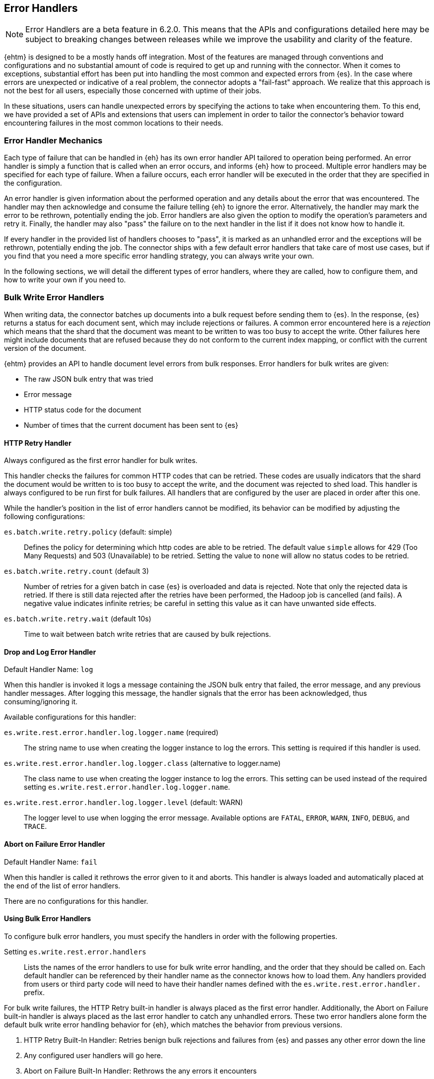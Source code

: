 [[errorhandlers]]
== Error Handlers

NOTE: Error Handlers are a beta feature in 6.2.0. This means that the APIs and configurations detailed
here may be subject to breaking changes between releases while we improve the usability and clarity of the feature.

{ehtm} is designed to be a mostly hands off integration. Most of the features are managed through conventions and
configurations and no substantial amount of code is required to get up and running with the connector. When it comes to
exceptions, substantial effort has been put into handling the most common and expected errors from {es}.
In the case where errors are unexpected or indicative of a real problem, the connector adopts a "fail-fast" approach. We
realize that this approach is not the best for all users, especially those concerned with uptime of their jobs.

In these situations, users can handle unexpected errors by specifying the actions
to take when encountering them. To this end, we have provided a set of APIs and extensions that users can
implement in order to tailor the connector's behavior toward encountering failures in the most common locations to their
needs.

[[errorhandlers-mechanics]]
[float]
=== Error Handler Mechanics

Each type of failure that can be handled in {eh} has its own error handler API tailored to operation being performed.
An error handler is simply a function that is called when an error occurs, and informs {eh} how to proceed.
Multiple error handlers may be specified for each type of failure. When a failure occurs, each error handler will be
executed in the order that they are specified in the configuration.

An error handler is given information about the performed operation and any details about the error that was
encountered. The handler may then acknowledge and consume the failure telling {eh} to ignore the error.
Alternatively, the handler may mark the error to be rethrown, potentially ending the job. Error handlers are also given
the option to modify the operation's parameters and retry it. Finally, the handler may also "pass" the failure on to the
next handler in the list if it does not know how to handle it.

If every handler in the provided list of handlers chooses to "pass", it is marked as an unhandled
error and the exceptions will be rethrown, potentially ending the job. The connector ships with a few default error
handlers that take care of most use cases, but if you find that you need a more specific error handling strategy, you
can always write your own.

In the following sections, we will detail the different types of error handlers, where they are called, how to configure
them, and how to write your own if you need to.


[[errorhandlers-bulk]]
=== Bulk Write Error Handlers

When writing data, the connector batches up documents into a bulk request before sending them to {es}. In the response,
{es} returns a status for each document sent, which may include rejections or failures. A common error encountered
here is a _rejection_ which means that the shard that the document was meant to be written to was too busy to accept
the write. Other failures here might include documents that are refused because they do not conform to the current
index mapping, or conflict with the current version of the document.

{ehtm} provides an API to handle document level errors from bulk responses. Error handlers for bulk writes are given:

- The raw JSON bulk entry that was tried
- Error message
- HTTP status code for the document
- Number of times that the current document has been sent to {es}


[[errorhandlers-bulk-http]]
[float]
==== HTTP Retry Handler
Always configured as the first error handler for bulk writes.

This handler checks the failures for common HTTP codes that can be retried. These codes are usually indicators that the
shard the document would be written to is too busy to accept the write, and the document was rejected to shed load.
This handler is always configured to be run first for bulk failures. All handlers that are configured by the user are
placed in order after this one.

While the handler's position in the list of error handlers cannot be modified, its behavior can be modified by adjusting
the following configurations:

`es.batch.write.retry.policy` (default: simple)::
Defines the policy for determining which http codes are able to be retried. The default value `simple` allows for 429
(Too Many Requests) and 503 (Unavailable) to be retried. Setting the value to `none` will allow no status codes to be
retried.

`es.batch.write.retry.count` (default 3)::
Number of retries for a given batch in case {es} is overloaded and data is rejected. Note that only the rejected data
is retried. If there is still data rejected after the retries have been performed, the Hadoop job is cancelled (and
fails). A negative value indicates infinite retries; be careful in setting this value as it can have unwanted side
effects.

`es.batch.write.retry.wait` (default 10s)::
Time to wait between batch write retries that are caused by bulk rejections.


[[errorhandlers-bulk-log]]
[float]
==== Drop and Log Error Handler
Default Handler Name: `log`

When this handler is invoked it logs a message containing the JSON bulk entry that failed, the error message, and any previous
handler messages. After logging this message, the handler signals that the error has been acknowledged, thus
consuming/ignoring it.

Available configurations for this handler:

`es.write.rest.error.handler.log.logger.name` (required)::
The string name to use when creating the logger instance to log the errors. This setting is required if this handler is used.

`es.write.rest.error.handler.log.logger.class` (alternative to logger.name)::
The class name to use when creating the logger instance to log the errors. This setting can be used instead of the
required setting `es.write.rest.error.handler.log.logger.name`.

`es.write.rest.error.handler.log.logger.level` (default: WARN)::
The logger level to use when logging the error message. Available options are `FATAL`, `ERROR`, `WARN`, `INFO`, `DEBUG`, and `TRACE`.


[[errorhandlers-bulk-fail]]
[float]
==== Abort on Failure Error Handler
Default Handler Name: `fail`

When this handler is called it rethrows the error given to it and aborts. This handler is always loaded and automatically
placed at the end of the list of error handlers.

There are no configurations for this handler.


[[errorhandlers-bulk-use]]
[float]
==== Using Bulk Error Handlers

To configure bulk error handlers, you must specify the handlers in order with the following properties.

Setting `es.write.rest.error.handlers`::
Lists the names of the error handlers to use for bulk write error handling, and the order that they should be called on.
Each default handler can be referenced by their handler name as the connector knows how to load them. Any handlers
provided from users or third party code will need to have their handler names defined with the `es.write.rest.error.handler.`
prefix.

For bulk write failures, the HTTP Retry built-in handler is always placed as the first error handler. Additionally, the Abort on
Failure built-in handler is always placed as the last error handler to catch any unhandled errors. These two error handlers alone
form the default bulk write error handling behavior for {eh}, which matches the behavior from previous versions.

1. HTTP Retry Built-In Handler: Retries benign bulk rejections and failures from {es} and passes any other error down the line
2. Any configured user handlers will go here.
3. Abort on Failure Built-In Handler: Rethrows the any errors it encounters

This behavior is modified by inserting handlers into the chain by using the handlers property. Let's say that we want
to log ALL errors and ignore them.

[source,ini]
----
es.write.rest.error.handlers = log <1>
----
<1> Specifying the default Drop and Log handler

With the above configuration, the handler list now looks like the following:

1. HTTP Retry Handler
2. Drop and Log Handler
3. Abort on Failure Handler

As described above, the built-in `log` error handler has a required setting: What to use for the logger name. The logger
used will respect whatever logging configuration you have in place, and thus needs a name for the logger to use:

[source,ini]
----
es.write.rest.error.handlers = log <1>
es.write.rest.error.handler.log.logger.name = BulkErrors <2>
----
<1> Specifying the default Drop and Log built-in handler
<2> The Drop and Log built-in handler will log all errors to the `BulkErrors` logger

At this point, the Abort on Failure built-in handler is effectively ignored since the Drop and Log built-in handler will
always mark an error as consumed. This practice can prove to be hazardous, as potentially important errors may simply be
ignored. In many cases, it is preferable for users to write their own error handler to handle expected exceptions.

[[errorhandlers-bulk-user-handlers]]
[float]
==== Writing Your Own Bulk Error Handlers

Let's say that you are streaming sensitive transaction data to {es}. In this scenario, your data is carefully versioned
and you take advantage of {es}'s version system to keep from overwriting newer data with older data. Perhaps your data
is distributed in a way that allows newer data to sneak in to {es} before some older bits of data. No worries, the
version system will reject the older data and preserve the integrity of the data in {es}. The problem here is that your
streaming job has failed because conflict errors were returned and the connector was unsure if you were expecting that.

Let's write an error handler for this situation:

[source, java]
----
package org.myproject.myhandlers;

import org.elasticsearch.hadoop.handler.HandlerResult;
import org.elasticsearch.hadoop.rest.bulk.handler.BulkWriteErrorHandler;
import org.elasticsearch.hadoop.rest.bulk.handler.BulkWriteFailure;
import org.elasticsearch.hadoop.rest.bulk.handler.DelayableErrorCollector;

public class IgnoreConflictsHandler extends BulkWriteErrorHandler { <1>

    private static final Logger LOGGER = ...; <2>

    @Override
    public HandlerResult onError(BulkWriteFailure entry, DelayableErrorCollector<byte[]> collector) <3>
    throws Exception
    {
        if (entry.getResponseCode() == 409) { <4>
            LOGGER.warn("Encountered conflict response. Ignoring old data.");
            return HandlerResult.HANDLED; <5>
        }
        return collector.pass("Not a conflict response code."); <6>
    }
}
----
<1> We create a class and extend the BulkWriteErrorHandler base class
<2> Create a logger using preferred logging solution
<3> Override the `onError` method which will be invoked with the error details
<4> Check the response code from the error to see if it is 409 (Confict)
<5> If it is a conflict, log the error and return `HandlerResult.HANDLED` to signal that the error is acknowledged
<6> If the error is not a conflict we pass it along to the next error handler with the reason we couldn't handle it

Before we can place this handler in the list of bulk write error handlers, we must register the handler class with a
name in the settings using `es.write.rest.error.handler.[HANDLER-NAME]`:

Setting `es.write.rest.error.handler.[HANDLER-NAME]`::
Create a new handler named HANDLER-NAME. The value of this property must be the binary name of the class to
instantiate for this handler.

In this case, lets register a handler name for our ignore conflicts handler:

[source,ini]
----
es.write.rest.error.handler.ignoreConflict = org.myproject.myhandlers.IgnoreConflictsHandler
----

Now that we have a name for the handler, we can use it in the handler list:

[source,ini]
----
es.write.rest.error.handlers = ignoreConflict
es.write.rest.error.handler.ignoreConflict = org.myproject.myhandlers.IgnoreConflictsHandler
----

Now, your ignore conflict error handler will be invoked whenever a bulk failure occurs, and will instruct the connector
that it is ok with ignoring conflict response codes from {es}.

[[errorhandlers-bulk-advanced]]
[float]
==== Advanced Concepts

What if instead of logging data and dropping it, what if you wanted to persist it somewhere for safe keeping? What if
we wanted to pass properties into our handlers to parameterize their behavior? Lets create a handler that stores error
information in a local file for later analysis.

[source, java]
----
package org.myproject.myhandlers;

import ...

import org.elasticsearch.hadoop.handler.HandlerResult;
import org.elasticsearch.hadoop.rest.bulk.handler.BulkWriteErrorHandler;
import org.elasticsearch.hadoop.rest.bulk.handler.BulkWriteFailure;
import org.elasticsearch.hadoop.rest.bulk.handler.DelayableErrorCollector;

public class OutputToFileHandler extends BulkWriteErrorHandler { <1>

    private OutputStream outputStream;   <2>
    private BufferedWriter writer;

    @Override
    public void init(Properties properties) {   <3>
        try {
            outputStream = new FileOutputStream(properties.getProperty("filename"));   <4>
            writer = new BufferedWriter(new OutputStreamWriter(outputStream));
        } catch (FileNotFoundException e) {
            throw new RuntimeException("Could not open file", e);
        }
    }

    @Override
    public HandlerResult onError(BulkWriteFailure entry, DelayableErrorCollector<byte[]> collector)   <5>
    throws Exception
    {
        writer.write("Code: " + entry.getResponseCode());
        writer.newLine();
        writer.write("Error: " + entry.getException().getMessage());
        writer.newLine();
        for (String message : entry.previousHandlerMessages()) {
            writer.write("Previous Handler: " + message);           <6>
            writer.newLine();
        }
        writer.write("Attempts: " + entry.getNumberOfAttempts());
        writer.newLine();
        writer.write("Entry: ");
        writer.newLine();
        IOUtils.copy(entry.getEntryContents(), writer);
        writer.newLine();

        return HandlerResult.HANDLED; <7>
    }

    @Override
    public void close() {   <8>
        try {
            writer.close();
            outputStream.close();
        } catch (IOException e) {
            throw new RuntimeException("Closing file failed", e);
        }
    }
}
----
<1> Extend the BulkWriteErrorHandler base class
<2> Some local state for writing data out to a file
<3> We override the `init` method. Any properties for this handler are passed in here.
<4> We are extracting the file to write to from the properties. We'll see how to set this property below.
<5> Overriding the `onError` method to define our behavior.
<6> Write out the error information. This highlights all the available data provided by the `BulkWriteFailure` object.
<7> Return the `HANDLED` result to signal that the error is handled.
<8> Finally, close out any internally allocated resources.

Added to this handler are the `init` and `close` methods. The `init` method is called when the handler is first created
at the start of the task and the `close` method is called when the task concludes. The `init` method accepts a properties
parameter, which contains any handler specific properties set by using `es.write.rest.error.handler.[HANDLER-NAME].[PROPERTY-NAME]`.

Setting `es.write.rest.error.handler.[HANDLER-NAME].[PROPERTY-NAME]`::
Used to pass properties into handlers. HANDLER-NAME is the handler to be configured, and PROPERTY-NAME is the property
to set for the handler.

In our use case, we will configure the our file logging error handler like so:

[source,ini]
----
es.write.rest.error.handler.writeFile = org.myproject.myhandlers.OutputToFileHandler   <1>
es.write.rest.error.handler.writeFile.filename = /path/to/some/output/file   <2>
----
<1> We register our new handler with the name `writeFile`
<2> Now we set a property named `filename` for the `writeFile` handler. In the `init` method of the handler, this can be picked up by using `filename` as the property key.

Now to bring it all together with the previous example (ignoring conflicts):

[source,ini]
----
es.write.rest.error.handlers = ignoreConflict,writeFile

es.write.rest.error.handler.ignoreConflict = org.myproject.myhandlers.IgnoreConflictsHandler

es.write.rest.error.handler.writeFile = org.myproject.myhandlers.OutputToFileHandler
es.write.rest.error.handler.writeFile.filename = /path/to/some/output/file
----

You now have a chain of handlers that retries bulk rejections by default (HTTP Retry built-in handler), then ignores
any errors that are conflicts (our own ignore conflicts handler), then ignores any other errors by writing them out to
a file (our own output to file handler).

[[errorhandlers-read-json]]
=== Deserialization Error Handlers

When reading data, the connector executes scroll requests against the configured indices and reads their contents. For
each hit in a scroll search result, the connector attempts to deserialize it into an integration specific record type.
When using MapReduce, this data type is either a MapWritable or Text (for raw JSON data). For an integration like
Spark SQL which uses data schemas, the resulting data type is a Row object.

Elasticsearch stores documents in lucene indices. These documents can sometimes have loose definitions, or have
structures that cannot be parsed into a schema-based data type, for one reason or another. Sometimes a field may be
in a format that cannot be read correctly.

{ehtm} provides an API to handle document level deserialization errors from scroll responses. Error handlers for scroll reads are given:

- The raw JSON search result that was tried
- Exception encountered

[[errorhandlers-read-json-log]]
[float]
==== Drop and Log Error Handler
Default Handler Name: `log`

When this handler is invoked it logs a message containing the JSON search hit that failed, the error message, and any previous
handler messages. After logging this message, the handler signals that the error has been acknowledged, thus
consuming/ignoring it.

Available configurations for this handler:

`es.read.data.error.handler.log.logger.name` (required)::
The string name to use when creating the logger instance to log the errors. This setting is required if this handler is used.

`es.read.data.error.handler.log.logger.class` (alternative to logger.name)::
The class name to use when creating the logger instance to log the errors. This setting can be used instead of the
required setting `es.read.data.error.handler.log.logger.name`.

`es.read.data.error.handler.log.logger.level` (default: WARN)::
The logger level to use when logging the error message. Available options are `FATAL`, `ERROR`, `WARN`, `INFO`, `DEBUG`, and `TRACE`.


[[errorhandlers-read-json-fail]]
[float]
==== Abort on Failure Error Handler
Default Handler Name: `fail`

When this handler is called it rethrows the error given to it and aborts. This handler is always loaded and automatically
placed at the end of the list of error handlers.

There are no configurations for this handler.


[[errorhandlers-read-json-use]]
[float]
==== Using Deserialization Error Handlers

To configure deserialization error handlers, you must specify the handlers in order with the following properties.

Setting `es.read.data.error.handlers`::
Lists the names of the error handlers to use for deserialization error handling, and the order that they should be called on.
Each default handler can be referenced by their handler name as the connector knows how to load them. Any handlers
provided from users or third party code will need to have their handler names defined with the `es.read.data.error.handler.`
prefix.

For deserialization failures, the Abort on Failure built-in handler is always placed as the last error handler to catch
any unhandled errors. This error handler alone forms the default deserialization error handling behavior for {eh}, which
matches the behavior from previous versions.

1. Any configured user handlers will go here.
2. Abort on Failure Built-In Handler: Rethrows the any errors it encounters

This behavior is modified by inserting handlers into the chain by using the handlers property. Let's say that we want
to log ALL errors and ignore them.

[source,ini]
----
es.read.data.error.handlers = log <1>
----
<1> Specifying the default Drop and Log handler

With the above configuration, the handler list now looks like the following:

1. Drop and Log Handler
2. Abort on Failure Handler

As described above, the built-in `log` error handler has a required setting: What to use for the logger name. The logger
used will respect whatever logging configuration you have in place, and thus needs a name for the logger to use:

[source,ini]
----
es.read.data.error.handlers = log <1>
es.read.data.error.handler.log.logger.name = DeserializationErrors <2>
----
<1> Specifying the default Drop and Log built-in handler
<2> The Drop and Log built-in handler will log all errors to the `DeserializationErrors` logger

At this point, the Abort on Failure built-in handler is effectively ignored since the Drop and Log built-in handler will
always mark an error as consumed. This practice can prove to be hazardous, as potentially important errors may simply be
ignored. In many cases, it is preferable for users to write their own error handler to handle expected exceptions.

[[errorhandlers-read-json-user-handlers]]
[float]
==== Writing Your Own Deserialization Error Handlers

Let's say that you are reading a large index of log data from {es}. In this scenario, your log data is highly
unstructured, and not all of its contents are critical to your process. Due to the volume of data being read, your job
takes a long time to complete. In this case, you might want to replace records that cannot be read with a dummy record
to mark the failure, and not interrupt your processing. The offending data should be logged and dropped.

Let's write an error handler for this situation:

[source, java]
----
package org.myproject.myhandlers;

import org.elasticsearch.hadoop.handler.HandlerResult;
import org.elasticsearch.hadoop.handler.ErrorCollector;
import org.elasticsearch.hadoop.serialization.handler.read.DeserializationErrorHandler;
import org.elasticsearch.hadoop.serialization.handler.read.DeserializationFailure;

public class ReturnDummyHandler extends DeserializationErrorHandler { <1>

    private static final Logger LOGGER = ...; <2>
    private static final String DUMMY_RECORD = "..."; <3>

    @Override
    public HandlerResult onError(DeserializationFailure entry, ErrorCollector<byte[]> collector) <4>
    throws Exception
    {
        BufferedReader reader = new BufferedReader(new InputStreamReader(entry.getHitContents()));
        StringBuilder hitContent = new StringBuilder();
        for (String line = reader.readLine(); line != null; line = reader.readLine()) {           <5>
            hitContent.append(line);
        }
        LOGGER.warn("Encountered malformed record during read. Replacing with dummy record. " +   <6>
                            "Malformed Data: " + hitContent, entry.getException());
        return collector.retry(DUMMY_RECORD.getBytes());                                         <7>
    }
}
----
<1> We create a class and extend the DeserializationErrorHandler base class
<2> Create a logger using preferred logging solution
<3> We create a String to use for our dummy record that should be deserialized instead
<4> Override the `onError` method which will be invoked with the error details
<5> We read the contents of the failed search hit as a String
<6> We log the contents of the failed document, as well as the exception that details the cause of the failure
<7> Finally, we return the dummy data contents to be deserialized.

Before we can place this handler in the list of deserialization error handlers, we must register the handler class with a
name in the settings using `es.read.data.error.handler.[HANDLER-NAME]`:

Setting `es.read.data.error.handler.[HANDLER-NAME]`::
Create a new handler named HANDLER-NAME. The value of this property must be the binary name of the class to
instantiate for this handler.

In this case, lets register a handler name for our dummy record handler:

[source,ini]
----
es.read.data.error.handler.returnDummy = org.myproject.myhandlers.ReturnDummyHandler
----

Now that we have a name for the handler, we can use it in the handler list:

[source,ini]
----
es.read.data.error.handlers = returnDummy
es.read.data.error.handler.returnDummy = org.myproject.myhandlers.ReturnDummyHandler
----

Now, your dummy data error handler will be invoked whenever a deserialization failure occurs, and will instruct the
connector to use your provided dummy record instead of the malformed data.

[[errorhandlers-read-json-advanced]]
[float]
==== Advanced Concepts

What if instead of logging data and dropping it, what if you wanted to persist it somewhere for safe keeping? What if
we wanted to pass properties into our handlers to parameterize their behavior? Lets create a handler that stores error
information in a local file for later analysis.

[source, java]
----
package org.myproject.myhandlers;

import ...

import org.elasticsearch.hadoop.handler.HandlerResult;
import org.elasticsearch.hadoop.handler.ErrorCollector;
import org.elasticsearch.hadoop.serialization.handler.read.DeserializationErrorHandler;
import org.elasticsearch.hadoop.serialization.handler.read.DeserializationFailure;

public class ReturnDummyAndLogToFileHandler extends DeserializationErrorHandler { <1>

    private static final String DUMMY_RECORD = "...";

    private OutputStream outputStream;   <2>
    private BufferedWriter writer;

    @Override
    public void init(Properties properties) {   <3>
        try {
            outputStream = new FileOutputStream(properties.getProperty("filename"));   <4>
            writer = new BufferedWriter(new OutputStreamWriter(outputStream));
        } catch (FileNotFoundException e) {
            throw new RuntimeException("Could not open file", e);
        }
    }

    @Override
    public HandlerResult onError(DeserializationFailure entry, ErrorCollector<byte[]> collector)   <5>
    throws Exception
    {
        BufferedReader reader = new BufferedReader(new InputStreamReader(entry.getHitContents()));
        StringBuilder hitContent = new StringBuilder();
        for (String line = reader.readLine(); line != null; line = reader.readLine()) {           <6>
            hitContent.append(line);
        }

        writer.write("Error: " + entry.getException().getMessage());
        writer.newLine();
        for (String message : entry.previousHandlerMessages()) {
            writer.write("Previous Handler: " + message);           <7>
            writer.newLine();
        }
        writer.write("Entry: ");
        writer.newLine();
        writer.write(hitContent.toString());
        writer.newLine();

        return collector.retry(DUMMY_RECORD.getBytes());            <8>
    }

    @Override
    public void close() {   <9>
        try {
            writer.close();
            outputStream.close();
        } catch (IOException e) {
            throw new RuntimeException("Closing file failed", e);
        }
    }
}
----
<1> Extend the DeserializationErrorHandler base class
<2> Some local state for writing data out to a file
<3> We override the `init` method. Any properties for this handler are passed in here
<4> We are extracting the file to write to from the properties. We'll see how to set this property below
<5> Overriding the `onError` method to define our behavior
<6> Read the contents of the failed search hit
<7> Write out the error information. This highlights all the available data provided by the `DeserializationFailure` object
<8> Perform a retry operation, using our dummy record
<9> Finally, close out any internally allocated resources

Added to this handler are the `init` and `close` methods. The `init` method is called when the scroll query is first
created at the start of the task and the `close` method is called when the scroll query is closed when the task
concludes. The `init` method accepts a properties parameter, which contains any handler specific properties set by
using `es.read.data.error.handler.[HANDLER-NAME].[PROPERTY-NAME]`.

Setting `es.read.data.error.handler.[HANDLER-NAME].[PROPERTY-NAME]`::
Used to pass properties into handlers. HANDLER-NAME is the handler to be configured, and PROPERTY-NAME is the property
to set for the handler.

In our use case, we will configure the our file logging error handler like so:

[source,ini]
----
es.read.data.error.handler.writeFile = org.myproject.myhandlers.ReturnDummyAndLogToFileHandler   <1>
es.read.data.error.handler.writeFile.filename = /path/to/some/output/file   <2>
----
<1> We register our new handler with the name `writeFile`
<2> Now we set a property named `filename` for the `writeFile` handler. In the `init` method of the handler, this can be picked up by using `filename` as the property key.

Now to bring it all together with the previous example:

[source,ini]
----
es.read.data.error.handlers = writeFile
es.read.data.error.handler.writeFile = org.myproject.myhandlers.ReturnDummyAndLogToFileHandler
es.read.data.error.handler.writeFile.filename = /path/to/some/output/file
----

You now have a handler that retries replaces malformed data with dummy records, then logs those malformed records along
with their error information by writing them out to a custom file.
